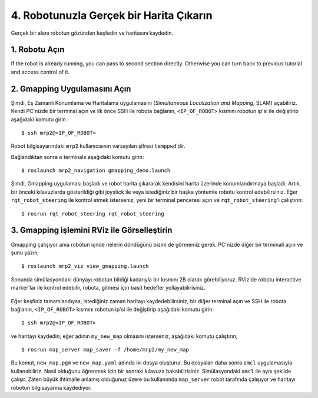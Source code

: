 4. Robotunuzla Gerçek bir Harita Çıkarın
========================================

Gerçek bir alanı robotun gözünden keşfedin ve haritasını kaydedin.
	
1. Robotu Açın
--------------

If the robot is already running, you can pass to second section directly. Otherwise you can turn back to previous tutorial and access control of it.

2. Gmapping Uygulamasını Açın
-----------------------------

Şimdi, Eş Zamanlı Konumlama ve Haritalama uygulamasını (*Simultaneous Localization and Mapping*, SLAM) açabiliriz. Kendi PC'nizde bir terminal açın ve ilk önce SSH ile robota bağlanın, ``<IP_OF_ROBOT>`` kısmını robotun ip'si ile değiştirip aşağıdaki komutu girin :

::
	
	$ ssh mrp2@<IP_OF_ROBOT>

Robot bilgisayarındaki ``mrp2`` kullanıcısının varsayılan şifresi ``temppwd``'dir.

Bağlandıktan sonra o terminale aşağıdaki komutu girin:

::
	
	$ roslaunch mrp2_navigation gmapping_demo.launch

Şimdi, Gmapping uygulaması başladı ve robot harita çıkararak kendisini harita üzerinde konumlandırmaya başladı. Artık, bir önceki kılavuzlarda gösterildiği gibi joystick ile veya istediğiniz bir başka yöntemle robotu kontrol edebilirsiniz. Eğer ``rqt_robot_steering`` ile kontrol etmek isterseniz, yeni bir terminal penceresi açın ve ``rqt_robot_steering``'i çalıştırın:

::
	
	$ rosrun rqt_robot_steering rqt_robot_steering


3. Gmapping işlemini RViz ile Görselleştirin
--------------------------------------------

Gmapping çalışıyor ama robotun içnde nelerin döndüğünü bizim de görmemiz gerek. PC'nizde diğer bir terminali açın ve şunu yazın;

::
	
	$ roslaunch mrp2_viz view_gmapping.launch


Sonunda simülasyondaki dünyayı robotun bildiği kadarıyla bir kısmını 2B olarak görebiliyoruz. RViz'de robotu interactive marker'lar ile kontrol edebilir, robota, gitmesi için basit hedefler yollayabilirisiniz. 

.. figure:: _static/gmapping_real.png
   :align: center

Eğer keşfiniz tamamlandıysa, istediğiniz zaman haritayı kaydedebilirsiniz, bir diğer terminal açın ve SSH ile robota bağlanın, ``<IP_OF_ROBOT>`` kısmını robotun ip'si ile değiştirip aşağıdaki komutu girin: 

::
	
	$ ssh mrp2@<IP_OF_ROBOT>


ve haritayı kaydedin; eğer adının ``my_new_map`` olmasını isterseniz, aşağıdaki komutu çalıştırın;

::
	
	$ rosrun map_server map_saver -f /home/mrp2/my_new_map

Bu komut, ``new_map.pgm`` ve ``new_map.yaml`` adında iki dosya oluşturur. Bu dosyaları daha sonra ``amcl`` uygulamasıyla kullanabiliriz. Nasıl olduğunu öğrenmek için bir sonraki kılavuza bakabilirisiniz. Simülasyondaki ``amcl`` ile aynı şekilde çalışır. Zaten büyük ihtimalle anlamış olduğunuz üzere bu kullanımda ``map_server`` robot tarafında çalışıyor ve haritayı robotun bilgisayarına kaydediyor.
